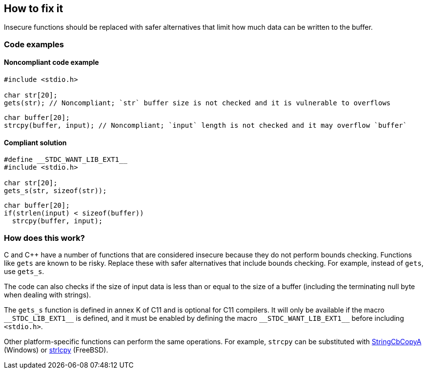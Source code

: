 == How to fix it

Insecure functions should be replaced with safer alternatives that limit how much data can be written to the buffer.

=== Code examples

==== Noncompliant code example

[source,cpp,diff-id=1,diff-type=noncompliant]
----
#include <stdio.h>

char str[20];
gets(str); // Noncompliant; `str` buffer size is not checked and it is vulnerable to overflows
----

[source,cpp,diff-id=2,diff-type=noncompliant]
----
char buffer[20];
strcpy(buffer, input); // Noncompliant; `input` length is not checked and it may overflow `buffer`
----


==== Compliant solution

[source,cpp,diff-id=1,diff-type=compliant]
----
#define __STDC_WANT_LIB_EXT1__
#include <stdio.h>

char str[20];
gets_s(str, sizeof(str));
----

[source,cpp,diff-id=2,diff-type=compliant]
----
char buffer[20];
if(strlen(input) < sizeof(buffer))
  strcpy(buffer, input);
----

=== How does this work?

C and C++ have a number of functions that are considered insecure because they do not perform bounds checking. Functions like ``gets`` are known to be risky. Replace these with safer alternatives that include bounds checking. For example, instead of ``gets``, use ``gets_s``.

The code can also checks if the size of input data is less than or equal to the size of a buffer (including the terminating null byte when dealing with strings).

The ``++gets_s++`` function is defined in annex K of C11 and is optional for C11 compilers. It will only be available if the macro ``++__STDC_LIB_EXT1__++`` is defined, and it must be enabled by defining the macro ``++__STDC_WANT_LIB_EXT1__++`` before including ``++<stdio.h>++``.

Other platform-specific functions can perform the same operations. For example, ``++strcpy++`` can be substituted with https://learn.microsoft.com/en-us/windows/win32/api/strsafe/nf-strsafe-stringcbcopya[StringCbCopyA] (Windows) or https://www.freebsd.org/cgi/man.cgi?query=strlcpy[strlcpy] (FreeBSD).
